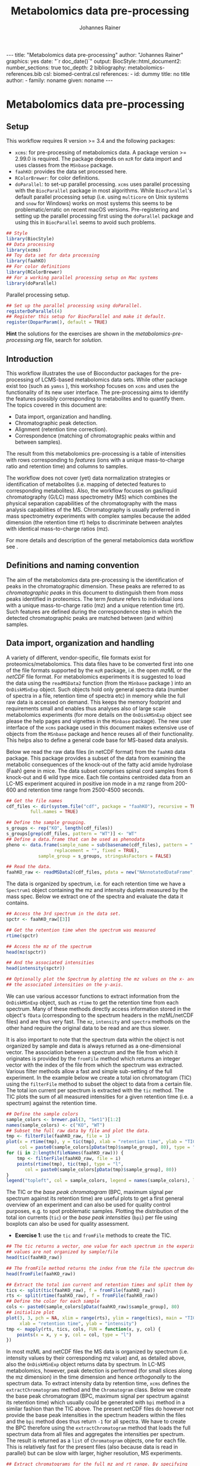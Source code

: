 #+TITLE: Metabolomics data pre-processing
#+AUTHOR: Johannes Rainer
#+EMAIL: johannes.rainer@eurac.edu
#+OPTIONS: ^:{} toc:nil
#+PROPERTY: header-args:R :exports code
#+PROPERTY: header-args:R :results silent
#+PROPERTY: header-args:R :session *Rmetabo*
#+STARTUP: overview

#+BEGIN_EXPORT html
---
title: "Metabolomics data pre-processing"
author: "Johannes Rainer"
graphics: yes
date: "`r doc_date()`"
output:
  BiocStyle::html_document2:
    number_sections: true
    toc_depth: 2
bibliography: metabolomics-references.bib
csl: biomed-central.csl
references:
- id: dummy
  title: no title
  author:
  - family: noname
    given: noname
---

#+END_EXPORT


* Metabolomics data pre-processing

** Setup

This workflow requires R version >= 3.4 and the following packages:

+ =xcms=: for pre-processing of metabolomics data. A package version >= 2.99.0 is
  required. The package depends on =mzR= for data import and uses classes from the
  =MSnbase= package.
+ =faahKO=: provides the data set processed here.
+ =RColorBrewer=: for color definitions.
+ =doParallel=: to set-up parallel processing. =xcms= uses parallel processing with
  the =BiocParallel= package in most algorithms. While =BiocParallel='s default
  parallel processing setup (i.e. using =multicore= on Unix systems and =snow= for
  Windows) works on most systems this seems to be problematic/erratic on recent
  macOS versions. Pre-registering and setting up the parallel processing first
  using the =doParallel= package and using this in =BiocParallel= seems to avoid
  such problems.

#+NAME: libraries
#+BEGIN_SRC R :results silent :ravel message = FALSE
  ## Style
  library(BiocStyle)
  ## Data processing
  library(xcms)
  ## Toy data set for data processing
  library(faahKO)
  ## For color definitions
  library(RColorBrewer)
  ## For a working parallel processing setup on Mac systems
  library(doParallel)
#+END_SRC

Parallel processing setup.

#+NAME: parallel-setup
#+BEGIN_SRC R :results silent :ravel message = FALSE
  ## Set up the parallel processing using doParallel.
  registerDoParallel(4)
  ## Register this setup for BiocParallel and make it default.
  register(DoparParam(), default = TRUE)
#+END_SRC

*Hint* the solutions for the exercises are shown in the
/metabolomics-pre-processing.org/ file, search for /solution/.

** Introduction

This workflow illustrates the use of Bioconductor packages for the
pre-processing of LCMS-based metabolomics data sets. While other package exist
too (such as =yamss= \cite{Myint:2017fp}), this workshop focuses on =xcms=
\cite{Smith:2006ic} and uses the functionality of its new user interface. The
pre-processing aims to identify the features possibly corresponding to
metabolites and to quantify them. The topics covered in this document are:
- Data import, organization and handling.
- Chromatographic peak detection.
- Alignment (retention time correction).
- Correspondence (matching of chromatographic peaks within and between samples).
The result from this metabolomics pre-processing is a table of intensities with
rows corresponding to /features/ (ions with a unique mass-to-charge ratio and
retention time) and columns to samples.

The workflow does not cover (yet) data normalization strategies or
identification of metabolites (i.e. mapping of detected features to
corresponding metabolites). Also, the workflow focuses on gas/liquid
chromatography (G/LC) mass spectrometry (MS) which combines the physical
separation capabilities of the chromatography with the mass analysis
capabilities of the MS. Chromatography is usually preferred in mass spectrometry
experiments with complex samples because the added dimension (the retention time
rt) helps to discriminate between analytes with identical mass-to-charge ratios
(mz).

For more details and description of the general metabolomics data workflow see
\cite{Sugimoto:2012jt}\cite{Smith:2014di}.

** Definitions and naming convention

The aim of the metabolomics data pre-processing is the identification of peaks
in the chromatographic dimension. These peaks are referred to as
/chromatographic peaks/ in this document to distinguish them from /mass/ peaks
identified in proteomics. The term /feature/ refers to individual ions with a
unique mass-to-charge ratio (mz) and a unique retention time (rt). Such features
are defined during the correspondence step in which the detected chromatographic
peaks are matched between (and within) samples.

** Data import, organization and handling

A variety of different, vendor-specific, file formats exist for
proteomics/metabolomics. This data files have to be converted first into one of
the file formats supported by the =mzR= package, i.e. the open /mzML/ or the /netCDF/
file format. For metabolomics experiments it is suggested to load the data using
the =readMSData2= function (from the =MSnbase= package \cite{Gatto:2012io}) into an
=OnDiskMSnExp= object. Such objects hold only general spectra data (number of
spectra in a file, retention time of spectra etc) in memory while the full raw
data is accessed on demand. This keeps the memory footprint and requirements
small and enables thus analyses also of large scale metabolomics experiments
(for more details on the =OnDiskMSnExp= object see please the help pages and
vignettes in the =MSnbase= package). The new user interface of the =xcms= package
used in this document makes extensive use of objects from the =MSnbase= package
and hence reuses all of their functionality. This helps also to define a general
code base for MS-based data analysis.

Below we read the raw data files (in netCDF format) from the =faahKO= data
package. This package provides a subset of the data from
\cite{Saghatelian:2004cx} examining the metabolic consequences of the knock-out
of the fatty acid amide hydrolase (Faah) gene in mice. The data subset comprises
spinal cord samples from 6 knock-out and 6 wild type mice. Each file contains
centroided data from an LC-MS experiment acquired in positive ion mode in a mz
range from 200-600 and retention time range from 2500-4500 seconds.

#+NAME: read-faahKO
#+BEGIN_SRC R :results silent :ravel message = FALSE, results = "hide", warning = FALSE
  ## Get the file names
  cdf_files <- dir(system.file("cdf", package = "faahKO"), recursive = TRUE,
		   full.names = TRUE)

  ## Define the sample grouping.
  s_groups <- rep("KO", length(cdf_files))
  s_groups[grep(cdf_files, pattern = "WT")] <- "WT"
  ## Define a data.frame that can be used as phenodata
  pheno <- data.frame(sample_name = sub(basename(cdf_files), pattern = ".CDF",
					replacement = "", fixed = TRUE),
		      sample_group = s_groups, stringsAsFactors = FALSE)

  ## Read the data.
  faahKO_raw <- readMSData2(cdf_files, pdata = new("NAnnotatedDataFrame", pheno))

#+END_SRC

The data is organized by spectrum, i.e. for each retention time we have a
=Spectrum1= object containing the mz and intensity duplets measured by the
mass spec. Below we extract one of the spectra and evaluate the data it
contains.

#+NAME: single-spectrum
#+BEGIN_SRC R :results silent :ravel message = FALSE
  ## Access the 3rd spectrum in the data set.
  spctr <- faahKO_raw[[3]]

  ## Get the retention time when the spectrum was measured
  rtime(spctr)

  ## Access the mz of the spectrum
  head(mz(spctr)) 

  ## And the associated intensities
  head(intensity(spctr))

  ## Optionally plot the Spectrum by plotting the mz values on the x- and
  ## the associated intensities on the y-axis.
#+END_SRC

We can use various accessor functions to extract information from the
=OnDiskMSnExp= object, such as =rtime= to get the retention time from each
spectrum. Many of these methods directly access information stored in the
object's =fData= (corresponding to the spectrum headers in the mzML/netCDF files)
and are thus very fast. The =mz=, =intensity= and =spectra= methods on the other hand
require the original data to be read and are thus slower.

It is also important to note that the spectrum data within the object is not
organized by sample and data is always returned as a one-dimensional vector. The
association between a spectrum and the file from which it originates is provided
by the =fromFile= method which returns an integer vector with the index of the
file from which the spectrum was extracted. Various filter methods allow a fast
and simple sub-setting of the full experiment. In the example below we create a
total ion chromatogram (TIC) using the =filterFile= method to subset the object to
data from a certain file. The total ion current per spectrum is extracted with
the =tic= method. The TIC plots the sum of all measured intensities for a given
retention time (i.e. a spectrum) against the retention time.

#+NAME: faahKO-tic
#+BEGIN_SRC R :results silent :ravel message = FALSE, fig.align = 'center', fig.width = 8, fig.height = 4
  ## Define the sample colors
  sample_colors <- brewer.pal(3, "Set1")[1:2]
  names(sample_colors) <- c("KO", "WT")
  ## Subset the full raw data by file and plot the data.
  tmp <- filterFile(faahKO_raw, file = 1)
  plot(x = rtime(tmp), y = tic(tmp), xlab = "retention time", ylab = "TIC",
       col = paste0(sample_colors[pData(tmp)$sample_group], 80), type = "l")
  for (i in 2:length(fileNames(faahKO_raw))) {
      tmp <- filterFile(faahKO_raw, file = i)
      points(rtime(tmp), tic(tmp), type = "l",
	     col = paste0(sample_colors[pData(tmp)$sample_group], 80))
  }
  legend("topleft", col = sample_colors, legend = names(sample_colors), lty = 1)
#+END_SRC

The TIC or the /base peak chromatogram/ (BPC, maximum signal per spectrum against
its retention time) are useful plots to get a first general overview of an
experiment and can also be used for quality control purposes, e.g. to spot
problematic samples. Plotting the distribution of the total ion currents (=tic=)
or the /base peak intensities/ (=bpi=) per file using boxplots can also be used for
quality assessment.

+ *Exercise 1*: use the =tic= and =fromFile= methods to create the TIC.

#+NAME: solution-exercise1
#+BEGIN_SRC R :results silent :ravel echo = FALSE, results = "hide", message = FALSE
  ## The tic returns a vector, one value for each spectrum in the experiment. The
  ## values are not organized by sample/file
  head(tic(faahKO_raw))

  ## The fromFile method returns the index from the file the spectrum derives
  head(fromFile(faahKO_raw))

  ## Extract the total ion current and retention times and split them by file.
  tics <- split(tic(faahKO_raw), f = fromFile(faahKO_raw))
  rts <- split(rtime(faahKO_raw), f = fromFile(faahKO_raw))
  ## Define the color for each sample
  cols <- paste0(sample_colors[pData(faahKO_raw)$sample_group], 80)
  ## initialize plot
  plot(3, 3, pch = NA, xlim = range(rts), ylim = range(tics), main = "TIC",
       xlab = "retention time", ylab = "intensity")
  tmp <- mapply(rts, tics, cols, FUN = function(x, y, col) {
      points(x = x, y = y, col = col, type = "l")
  })
#+END_SRC

In most mzML and netCDF files the MS data is organized by spectrum
(i.e. intensity values by their corresponding mz value) and, as detailed above,
also the =OnDiskMSnExp= object returns data by spectrum. In LC-MS metabolomics,
however, peak detection is performed (for small slices along the mz dimension)
in the time dimension and hence /orthogonally/ to the spectrum data. To extract
intensity data by retention time, =xcms= defines the =extractChromatograms= method
and the =Chromatogram= class. Below we create the base peak chromatogram (BPC,
maximum signal per spectrum against its retention time) which usually could be
generated with =bpi= method in a similar fashion than the TIC above. The present
netCDF files do however not provide the base peak intensities in the spectrum
headers within the files and the =bpi= method does thus return =-1= for all
spectra. We have to create the BPC therefore using the =extractChromatogram=
method that loads the full spectrum data from all files and aggregates the
intensities per spectrum. The result is returned as a =list= of =Chromatogram=
objects, one for each file. This is relatively fast for the present files (also
because data is read in parallel) but can be slow with larger, higher
resolution, MS experiments.

#+NAME: faahKO-bpc
#+BEGIN_SRC R :results silent :ravel message = FALSE, fig.align = 'center', fig.width = 8, fig.height = 4
  ## Extract chromatograms for the full mz and rt range. By specifying
  ## aggregationFun = "max" we extract the maximum intensity per spectrum and
  ## get hence base peak chromatograms
  chrs <- extractChromatograms(faahKO_raw, aggregationFun = "max")

  ## Plot the chromatograms
  plotChromatogram(
      chrs,
      col = paste0(sample_colors[pData(faahKO_raw)$sample_group], 80))
  legend("topleft", col = sample_colors, legend = names(sample_colors), lty = 1)
#+END_SRC

The BPC are similar between individual samples, but seem to be shifted in the
retention time dimension. This shift will be corrected in the
alignment/retention time adjustment step.

Next we visualize the chromatogram for specific ions, i.e. for a small mz range
and/or retention time window to inspect what type of chromatographic peaks have
to be identified in the present LC-MS experiment.

#+NAME: faahKO-chromatogram-example
#+BEGIN_SRC R :results silent :ravel message = FALSE, warning = FALSE, fig.align = "center", fig.width = 8, fig.height = 8, fig.cap = "Chromatographic peak example. Extracted ion chromatogram for mz = 335 and a retention time from 2700 to 2900 seconds. Each line representing the signal measured in one sample."
  ## Extract the chromatogram for one mz value and a given rt range
  chrs <- extractChromatograms(faahKO_raw, mz = 335, rt = c(2700, 2900))

  plotChromatogram(chrs,
                   col = paste0(sample_colors[pData(faahKO_raw)$sample_group], 80))

#+END_SRC

The chromatographic peaks are about 40-50 seconds wide in this experiment. Note
that not in all spectra (for all retention times) a signal was measured for the
given mz range. The lines are thus not continuous in the plot above.

For the maximal intensity measured of the chromatographic peak we can also
extract the corresponding spectrum in a file. Below we extract such spectrum for
the first file and plot it.

#+NAME: faahKO-spectrum-example
#+BEGIN_SRC R :results silent :ravel message = FALSE, warning = FALSE, fig.align = "center", fig.width = 8, fig.height = 8, fig.cap = "Spectrum for rt of 2780 seconds. Spectrum for the retention time associated with the highest signal of the chromatographic peak in the first file. The triangle indicates the mz corresponding to the chromatographic peak shown above."
  ## Subsetting the original object to the given retention time range and file,
  ## this returns an OnDiskMSnExp referencing to a single spectrum.
  subs <- filterFile(filterRt(faahKO_raw, rt = c(2779, 2781)), file = 1)

  ## Extract the Spectrum
  spctr <- spectra(subs)[[1]]

  plot(mz(spctr), intensity(spctr), type = "h", xlab = "mz", ylab = "intensity")
  points(x = 335, y = -10000, pch = 2)

#+END_SRC

Apparently there are many mass peaks present at the specific retention time,
most of them larger than the one for the chromatographic peak from the example
above.

As we can see in the spectrum above, for the retention time corresponding to the
maximal intensity of the chromatographic peak shown above multiple (mass) peaks
are measured.

** Chromatographic peak detection

The first task in the pre-processing of LC-MS metabolomics data is the detection
of peaks in the retention time dimension (i.e. chromatographic peaks) for MS
data slices along the mz dimension. The most commonly used algorithm is /centWave/
\cite{Tautenhahn:2008fx} that performs a relatively robust peak detection. Peak
detection can be performed on =OnDiskMSnExp= objects using the =findChromPeaks=
method providing in addition a algorithm-specific parameter class, such as an
=CentWaveParam= for centWave based peak detection, or =MatchedFilterParam= for peak
detection using the /matched filter/ algorithm \cite{Smith:2006ic}.

Below we use the default parameters for the peak detection (which is however
never a good idea in LC-MS data pre-processing). The peak detection is performed
in parallel for each file.

#+NAME: faahKO-centWave-default
#+BEGIN_SRC R :results silent :ravel message = FALSE, warning = FALSE
  ## Create the parameter object for centWave
  cwp <- CentWaveParam(noise = 200)
  faahKO <- findChromPeaks(faahKO_raw, param = cwp)
  faahKO
#+END_SRC

The result from the peak detection is an =XCMSnExp= object, which is an extension
to the =OnDiskMSnExp= object. While being a container for metabolomics
pre-processing results, this object inherits the =OnDiskMSnExp='s ability to
access the raw data files. Below we access the results from this analysis step
using the =chromPeaks= method.

#+NAME: faahKO-chromPeaks
#+BEGIN_SRC R :results silent :ravel message = FALSE
  head(chromPeaks(faahKO))
#+END_SRC

Each line in the =matrix= represents a chromatographic peak identified in one
sample. The index of the file in which the peak was detected is given in column
="sample"= while the definition of the peak is provided in columns ="mzmin"= ,
="mzmax"= , ="rtmin"= and ="rtmax"= and the peaks intensities in columns ="into"=
(integrated peak signal) and ="maxo"= (maximum signal at the peak's apex).

The =XCMSnExp= object keeps also track of all performed processing steps storing
also the employed parameter classes and guaranteeing hence full
reproducibility. This information can be accessed with the =processHistory= method
that returns a =list= of processing steps. Below we use this method to extract the
parameter class used for the chromatographic peak detection.

#+NAME: faahKO-processHistory
#+BEGIN_SRC R :results silent :ravel message = FALSE
  ## Getting the first process history step, in our case the chromatographic
  ## peak detection.
  ph <- processHistory(faahKO)[[1]]

  ph

  ## Extracting the Parameter class employed
  processParam(ph)
#+END_SRC

Whether peak detection was successful is hard to tell. The numbers of detected
peaks can provide some first information (is the number much lower than
expected? are there files with considerably fewer peaks?). Also summaries of the
rt and mz widths of identified peaks might be informative. Plotting the raw data
and visually inspecting the detected peaks represents however one of the best
options to estimate peak detection performance. This is in most cases done on a
handful of known compounds or internal control compounds added to each sample.
The new user interface facilitates extraction of full or small slices of the MS
data and enables an easy access to the original (or processed) data at any
stage. Performance is guaranteed by making use of the indexing capabilities
of mzML and netCDF files reading only sub-sets of the data where possible. The
=getEIC= method from the /old/ =xcms= user interface provided similar functionality
but loaded the full data with each call. Also, not the original values were
returned, but intensities from the /profile matrix/ which contains intensities
binned in equidistant slices along the mz dimension.

Below we plot the chromatogram for the mz of 335 and highlight also all
identified chromatographic peaks in that region.

#+NAME: faahKO-chromatogram-example
#+BEGIN_SRC R :results silent :ravel message = FALSE, warning = FALSE, fig.align = "center", fig.width = 8, fig.height = 8, fig.cap = "Chromatographic peak example. Extracted ion chromatogram for mz = 335 and a retention time from 2700 to 2900 seconds. Each line representing the signal measured in one sample. Rectangles indicate the identified chromatographic peaks."
  ## Extract the chromatogram for one mz value and a given rt range
  chrs <- extractChromatograms(faahKO, mz = 335, rt = c(2700, 2900))

  plotChromatogram(chrs,
		   col = paste0(sample_colors[pData(faahKO)$sample_group], 80))
  highlightChromPeaks(
      faahKO, rt = c(2700, 2900), mz = 335,
      border = paste0(sample_colors[pData(faahKO)$sample_group], 40))
#+END_SRC

Over and above the peak detection seemed to be OK although in some samples no
peaks were identified, mostly due to low (and sparse) signal intensities.

The =chromPeaks= method allows also to retrieve peaks for a specific =mz= or =rt=
range. This allows to evaluate whether and how many chromatographic peaks have
been detected for a certain mz-rt region. Below we extract all peaks identified
in the above mz-rt region.

#+NAME: faahKO-chromPeaks-example
#+BEGIN_SRC R :results silent :ravel message = FALSE
  ## Extract detected peaks for a mz-rt region. The parameter ppm allows to
  ## extend the mz range slightly
  chromPeaks(faahKO, mz = 335, rt = c(2700, 2900), ppm = 10)
#+END_SRC

As we have already seen above, a peak was detected in most samples.

To emphasize the need to adapt the peak detection algorithm setting to each
setup/experiment we load an mzML file from a completely different experimental
setup and perform a centWave peak detection using default settings.

#+NAME: otherdata-peakDetection
#+BEGIN_SRC R :results silent :ravel message = FALSE
  ## Load one file from a different setup.
  fl <- paste0("./data/","250516_POOL_N_POS_28.mzML.gz")
  raw_data <- readMSData2(fl)

  ## Run peak detection using default CentWave.
  proc_data <- findChromPeaks(raw_data, param = CentWaveParam())

  proc_data

#+END_SRC

The number of detected peaks is very low, much lower than expected.

From the setup it is known that some compounds should be present/detected in the
sample. One of these is /glycine/ with an expected mz of =76.03969968=. Allowing a
ppm of 20 we extract all identified peaks at about the expected mz.

#+NAME: otherdata-glycine-pks
#+BEGIN_SRC R :results silent :ravel message = FALSE
  mz_glyc <- 76.03969968

  ## Extract chromatographic peaks matching the mz of glycine, allowing
  ## a 20ppm deviation.
  pks <- chromPeaks(proc_data, mz = mz_glyc, ppm = 20)
  pks
#+END_SRC

Not a single peak was detected in the expected region. Next we extract and plot
the corresponding ion chromatogram to evaluate what signal is present in the
region.

#+NAME: otherdata-glycine-eic
#+BEGIN_SRC R :results silent :ravel message = FALSE, fig.align = "center", fig.width = 8, fig.height = 8, fig.cap = "Extracted ion chromatogram for glycine."
  ## Extend the mz range by 10 ppm on both sides.
  mzr <- c(mz_glyc - mz_glyc * 10 / 1e6, mz_glyc + mz_glyc * 10 / 1e6)

  ## Extract the ion chromatogram for glycine
  eic_glyc <- extractChromatograms(proc_data, mz = mzr, rt = c(165, 180))

  ## Plot the chromatogram
  plotChromatogram(eic_glyc, rt = c(165, 180))
#+END_SRC

There is signal at the expected mz/rt, but why was this peak not detected?

+ *Exercise 2*: inspecting the chromatographic peak for glycine, how could you
  improve the centWave peak detection settings? Run peak detection with the
  modified settings and evaluate the results.

#+NAME: solution-exercise-2
#+BEGIN_SRC R :results silent :ravel echo = FALSE, message = FALSE, eval = FALSE
  ## The rt width of the peak is much smaller than the default 20-50 seconds.

  ## Adapt the peakwidth parameter and re-run the peak detection
  cwp <- CentWaveParam(peakwidth = c(2, 10))
  proc_data <- findChromPeaks(raw_data, param = cwp)

  ## Numer of detected peaks:
  nrow(chromPeaks(proc_data))

  ## Average rt width
  mean(chromPeaks(proc_data)[, "rtmax"] - chromPeaks(proc_data)[, "rtmin"])

  ## Do we find a glycine peak?
  chromPeaks(proc_data, mz = mz_glyc, ppm = 20)

  ## Yes we do, and at the expected rt.

  ## plot the data and highlight the peak.
  plotChromatogram(eic_glyc)
  highlightChromPeaks(proc_data, mz = mz_glyc, rt = c(165, 180), ppm = 20)

  ## Peak is eventually even a little too broad.
#+END_SRC

The =IPO= Bioconductor package \cite{Libiseller:2015km} provides functionality for
an automatic tuning of =xcms= peak detection parameters and is thus a good starting point
to automatically tune parameters for a specific metabolomics setup/experiment. Visual
inspection of identified peaks is however crucial to guarantee proper peak
detection.

** Alignment

The time at which analytes elute in the chromatography can vary between samples
(and even compounds). Such a difference was already observable in the example
extracted ion chromatogram plot in the previous section. The alignment step,
also referred to as retention time correction, aims at shifting signals along
the retention time axis to reduce this difference and align the signals between
different samples within an experiment.

A plethora of alignment algorithms exist (see \cite{Smith:2013gr}), with some of
them being implemented also in =xcms=. The method to perform the
alignment/retention time correction in =xcms= is =adjustRtime= which uses different
alignment algorithms depending on the provided parameter class. In the example
below we use the /obiwarp/ method \cite{Prince:2006jj} to align the samples. We
use a =binSize = 0.6= which creates warping functions in mz bins of 0.6. Also here
it is advisable to modify the settings for each experiment and evaluate if
retention time correction did align internal controls or known compounds
properly.

#+NAME: faahKO-obiwarp
#+BEGIN_SRC R :results silent :ravel message = FALSE
  ## Define the parameters to the obiwarp method
  owp <- ObiwarpParam(binSize = 0.6)

  faahKO <- adjustRtime(faahKO, param = owp)
#+END_SRC

The result from the =adjustRtime= call is the same =XCMSnExp= object containing in
addition the adjusted retention times. The =hasAdjustedRtime= method can be used
to evaluate if the object contains adjusted retention times which can then be
extracted using the =adjustedRtime= method. If an =XCMSnExp= object contains
alignment results, the =rtime= method does also by default return the adjusted
retention times. Raw retention times can then be extracted by passing =adjusted =
FALSE= to the =rtime= method. Note also that by passing the argument =bySample =
TRUE=, the =rtime= and =adjustedRtime= methods allow to extract retention time
grouped by samples.

Below we simply test these methods to get a feeling of the type of result
objects are returned.

#+NAME: faahKO-obiwarp-res
#+BEGIN_SRC R :results silent :ravel message = FALSE
  ## Do we have adjusted retention times?
  hasAdjustedRtime(faahKO)

  ## Get adjusted retention times for the first 6 spectra
  head(rtime(faahKO))

  ## And the raw retention times
  head(rtime(faahKO, adjusted = FALSE))

  ## By default the methods return again values per spectra. We can however pass
  ## bySample = TRUE and the result is returned as a list of numeric vectors,
  ## each list element representing the retention times for all spectra from one
  ## file
  length(rtime(faahKO, bySample = TRUE))
#+END_SRC

To evaluate the impact of the alignment we plot a base peak chromatogram before
and after retention time correction as well as the deviation between raw and
adjusted retention times.

#+NAME: faahKO-obiwarp-BPCs
#+BEGIN_SRC R :results silent :ravel message = FALSE, fig.align = "center", fig.width = 8, fig.height = 10, fig.cap = "Alignment results. Base peak chromatogram before and after retention time adjustment and difference between raw and adjusted retention times per file."
  ## Extract BPC for each file; this reads all data from the original files.
  chrs <- extractChromatograms(faahKO, aggregationFun = "max")

  ## To plot the BPC with the raw retention times we have to extract the
  ## intensities from the Chromatogram objects and extract the raw rt from
  ## the XCMSnExp with rtime(faahKO, adjusted = FALSE)
  ## Note that using bySample = TRUE the method returns the retention times split
  ## by sample.
  rt_raw <- rtime(faahKO, adjusted = FALSE, bySample = TRUE)
  ## Extract the (base peak) intensities of the chromatograms
  ints <- lapply(chrs, intensity)

  ## Preparing the plot
  par(mfrow = c(3, 1), mar = c(0.5, 4, 1, 0.5))
  ## Plot first the base peak chromatogram with the raw retention times.
  plot(3, 3, pch = NA, xlab = "", ylab = "base peak intensity", xaxt = "n",
       main = "before adjustment", xlim = range(rt_raw), ylim = range(ints))
  cols <- paste0(sample_colors[pData(faahKO)$sample_group], 80)
  tmp <- mapply(rt_raw, ints, cols, FUN = function(x, y, col) {
      points(x, y, col = col, type = "l")
  })

  ## Plot the base peak chromatograms with the adjusted retention times.
  plotChromatogram(chrs, main = "after adjustment", col = cols, xaxt = "n")

  ## Plot the difference between adjusted and raw adjustment.
  par(mar = c(4, 4, 0.5, 0.5))
  plotAdjustedRtime(faahKO, col = cols)
#+END_SRC

The retention time adjustment did align most of the base peaks across
samples. Between 3600 and 3800 seconds the alignment was however less optimal
showing also the strongest retention time adjustment.

It is also important to note that the alignment step adjusts also the reported
retention times for the detected chromatographic peaks. If we were not happy
with the results from the alignment step we could also /drop/ these results using
the =dropAdjustedRtime= method in which case the raw retention times are restored
(also for the detected chromatographic peaks).

+ *Exercise 3*: plot the chromatographic peak for =mz = 335= and =rt = c(2700, 2900)=
  before and after retention time correction. Hint: for the peaks before
  alignment, extract the chromatograms either from the raw =faahKO_raw= object or
  use the =dropAdjustedRtime= method to restore raw retention times.

#+NAME: solution-exercise3
#+BEGIN_SRC R :results silent :ravel echo = FALSE, results = "hide", message = FALSE
  ## To extract the chromatogram before retention time adjustment we have to
  ## drop the retention time adjustment results:
  chrs_raw <- extractChromatograms(dropAdjustedRtime(faahKO),
                                   rt = c(2700, 2900), mz = 335)

  ## Define the color for each sample
  cols <- paste0(sample_colors[pData(faahKO)$sample_group], 80)
  par(mfrow = c(2, 1))
  plotChromatogram(chrs_raw, col = cols)

  ## Extract the chromatograms after adjustment.
  chrs_adj <- extractChromatograms(faahKO, rt = c(2700, 2900), mz = 335)
  plotChromatogram(chrs_adj, col = cols)

  ## Alignment is not perfect for this paricular peak.
#+END_SRC

An alternative to the /obiwarp/ method is the /peakGroups/ method that performs the
alignment using so called /hook/ peaks that are present in most samples. The
retention times are then adjusted by aligning these peaks. Such peaks are
usually being identified using the /peak density/ correspondence method by
enforcing the chromatographic peaks to be present in most samples, could however
also be defined manually.

Note that all alignment methods do depend on the assumption that the samples are
similar (obiwarp: have similar chromatograms and /peak groups/: have metabolites
present in all samples that can be used as hook peaks). 

** Correspondence

The final step in the metabolomics pre-processing is the correspondence that
matches detected chromatographic peaks between samples (and depending on the
settings, also within samples if they are adjacent). The method to perform the
correspondence in =xcms= is =groupChromPeaks=. We will use the /peak density/ method
to group chromatographic peaks. The algorithm combines chromatographic peaks
depending on the density of peaks along the retention time axis within small
slices along the mz dimension. To illustrate this we plot below the chromatogram
for an mz slice with multiple chromatographic peaks within each sample.

#+NAME: faahKO-density-example
#+BEGIN_SRC R :results silent :ravel message = FALSE, fig.align = "center", fig.width = 8, fig.height = 8, fig.cap = "Example for peak density correspondence. Upper panel: chromatogram for an mz slice with multiple peaks. Lower panel: detected peaks at their retention time (x-axis) and index within samples of the experiments (y-axis). The black line represents the peak density estimate. Grouping of peaks based on this density and the provided settings is indicated by grey rectangles."
  ## Define the mz slice.
  mzr <- c(305.05, 305.15)

  ## Extract and plot the chromatograms
  chrs <- extractChromatograms(faahKO, mz = mzr)
  par(mfrow = c(2, 1), mar = c(1, 4, 1, 0.5))
  cols <- sample_colors[pData(faahKO)$sample_group]
  plotChromatogram(chrs, col = paste0(cols, 80), xaxt = "n", xlab = "")
  ## Highlight the detected peaks in that region.
  highlightChromPeaks(faahKO, mz = mzr, col = paste0(cols, "05"),
                      border = paste0(cols, 20))
  ## Define the parameters for the peak density method
  pdp <- PeakDensityParam(bw = 30)
  par(mar = c(4, 4, 1, 0.5))
  plotChromPeakDensity(faahKO, mz = mzr, col = paste0(cols, "60"), param = pdp,
                       pch = 16)

#+END_SRC

The upper panel in the plot above shows the extracted ion chromatogram for each
sample with the detected peaks highlighted. The lower plot plots the retention
time for each detected peak within the different samples. The black solid line
represents the density distribution of detected peaks along the retention
times. Peaks combined into /features/ (peak groups) are indicated with grey
rectangles. This grouping depends on the parameters for the density function and
other parameters passed to the algorithm with the =PeakDensityParam=.

With the default settings (=bw = 30=) the two neighboring/overlapping peaks are
combined into a single feature.

+ *Exercise 4*: change the bandwith of the density function (parameter =bw=) to
  separate the two peaks.

#+NAME: solution-exercise4
#+BEGIN_SRC R :results silent :ravel echo = FALSE, results = "hide", message = FALSE
  par(mfrow = c(4, 1), mar = c(1, 4, 1, 0.5))
  plotChromatogram(chrs, col = paste0(cols, 80), xaxt = "n", xlab = "")
  ## Highlight the detected peaks in that region.
  highlightChromPeaks(faahKO, mz = mzr, col = paste0(cols, "05"),
                      border = paste0(cols, 20))
  ## Small bandwidth
  plotChromPeakDensity(faahKO, mz = mzr, col = paste0(cols, "60"),
                       param = PeakDensityParam(bw = 5), pch = 16)
  ## The smaller peaks are no longer grouped to a feature, because the peak was
  ## identified in too few samples (minFraction parameter of PeakDensityParam)

  ## Next
  plotChromPeakDensity(faahKO, mz = mzr, col = paste0(cols, "60"),
                       param = PeakDensityParam(bw = 25), pch = 16)
  ## Same result; we would need to reduce the minFraction parameter
#+END_SRC

The =bw= is only one of the parameters of the =PeakDensityParam=. Other important
settings are =minFraction=, i.e. the minimal proportion of samples within a group
in which a peak has to be detected for it to be considered a feature and =binSize=
which is the width of the (overlapping) mz slices in which the peak grouping is
performed.

Below we perform the correspondence using the default settings for the
algorithm.

#+NAME: faahKO-correspondence
#+BEGIN_SRC R :results silent :ravel message = FALSE
  ## Perform the correspondence using default peak density settings
  faahKO <- groupChromPeaks(faahKO, param = PeakDensityParam())
  faahKO
#+END_SRC

The results from the correspondence can be extracted using the
=featureDefinitions= method, that returns a =DataFrame= with the definition of the
features (i.e. the mz and rt ranges and, in column =peakidx=, the index of the
chromatographic peaks in the =chromPeaks= matrix for each feature). The
=featureValues= method returns a =matrix= with rows being features and columns
samples. The content of this matrix can be defined using the =value=
argument. Setting =value = "into"= returns a matrix with the integrated signal of
the peaks corresponding to a feature in a sample. Any column name of the
=chromPeaks= matrix can be passed to the argument =value=. Below we extract the
integrated peak intensity per feature/sample.

#+NAME: faahKO-features
#+BEGIN_SRC R :results silent
  ## Extract the into column for each feature.
  head(featureValues(faahKO, value = "into"))
#+END_SRC

This feature matrix contains =NA= for samples in which no chromatographic peak was
detected in the feature's mz-rt region. While in many cases there might indeed
be no peak signal in the respective region, it might also be that there is
signal, but the peak detection algorithm failed to detect a chromatographic
peak. =xcms= provides the =fillChromPeaks= method to /fill in/ intensity data for such
missing values from the original files. The /filled in/ peaks are added to the
=chromPeaks= matrix and are flagged with an =1= in the ="is_filled"= column. Below we
perform such a filling-in of missing peaks.

#+NAME: faahKO-fillChromPeaks
#+BEGIN_SRC R :results silent :ravel message = FALSE
  ## Filling missing peaks using default settings. Alternatively we could
  ## pass a FillChromPeaksParam object to the method.
  faahKO <- fillChromPeaks(faahKO)

  head(featureValues(faahKO))
#+END_SRC

For features without detected peaks in a sample, the method extracts all
intensities in the mz-rt region of the feature, integrates the signal and adds a
/filled-in/ peak to the =chromPeaks= matrix. No peak is added if no signal is
measured/available for the mz-rt region of the feature. For these, even after
filling in missing peak data, a =NA= is reported in the =featureValues= matrix.

Below we compare the number of missing values before and after filling in
missing values. We can use the parameter =filled= of the =featureValues= method to
define whether or not filled-in peak values should be returned too.

#+NAME: faahKO-fillChromPeaks-compare
#+BEGIN_SRC R :results silent :ravel message = FALSE
  ## Missing values before filling in peaks
  apply(featureValues(faahKO, filled = FALSE), MARGIN = 2,
	FUN = function(z) sum(is.na(z)))

  ## Missing values after filling in peaks
  apply(featureValues(faahKO), MARGIN = 2,
	FUN = function(z) sum(is.na(z)))
#+END_SRC

+ *Exercise 4*: Compare the intensity of filled-in peaks with those of detected
  peaks.

#+NAME: solution-exercise4
#+BEGIN_SRC R :results silent :ravel echo = FALSE, results = "hide", message = FALSE
  ## Get the intensities of the detected peaks
  not_filled <- featureValues(faahKO, filled = FALSE, value = "into")

  ## Get the intensities of the filled-in peaks:
  ## o Extract all intensities
  filled_in <- featureValues(faahKO, value = "into")
  ## o Set values for detected peaks NA
  filled_in[!is.na(not_filled)] <- NA

  par(mfrow = c(2, 1))
  boxplot(log2(not_filled), main = "Detected peaks",
          ylab = expression(log[2]~intensity))
  boxplot(log2(filled_in), main = "Filled-in peaks",
          ylab = expression(log[2]~intensity))
  ## As expected, the intensities of the filled-in peaks are on average lower,
  ## still, the intensities are considerably high.
#+END_SRC

At last we perform a principal component analysis to evaluate the grouping of
the samples in this experiment. Note that we did not perform any data
normalization hence the grouping might also be influenced by technical biases.

#+NAME: faahKO-PCA
#+BEGIN_SRC R :results silent :ravel message = FALSE, fig.align = "center", fig.width = 8, fig.height = 8, fig.cap = "PCA for the faahKO data set, un-normalized intensities."
  ## Extract the features and log2 transform them
  ft_ints <- log2(featureValues(faahKO, value = "into"))

  ## Perform the PCA.
  pc <- prcomp(t(na.omit(ft_ints)), center = TRUE)

  ## Plot the PCA
  cols <- sample_colors[pData(faahKO)$sample_group]
  pcSummary <- summary(pc)
  plot(pc$x[, 1], pc$x[,2], pch = 21, main = "", 
       xlab = paste0("PC1: ", format(pcSummary$importance[2, 1] * 100, digits = 3),
                     " % variance"),
       ylab = paste0("PC2: ", format(pcSummary$importance[2, 2] * 100, digits = 3),
                     " % variance"), col = "#00000080",
       bg = paste0(cols, 80))
  text(pc$x[, 1], pc$x[,2], labels = pData(faahKO)$sample_name, col = "#00000080",
       pos = 3)
  grid()
#+END_SRC

We can see the expected separation between the KO and WT samples on PC2. On PC1
samples separate based on their ID, samples with an ID <= 18 from samples with
an ID > 18. This separation might be caused by a technical bias
(e.g. measurements performed on different days/weeks) or due to biological
properties of the mice analyzed (sex, age, litter mates etc).

** Topics not covered in this document

+ Normalization: within (per feature signal drift adjustment) batch and between
  batch normalization of intensity values should be performed.
+ Identification of features with different abundances: here we might simply use
  e.g. the =limma= package on the log2 transformed (and normalized) intensities to
  identify features that are different between groups.
+ Identification: annotation of features to metabolites/chemical
  compounds. Bioconductor's =CAMERA= package might be a good starting point.

** References
